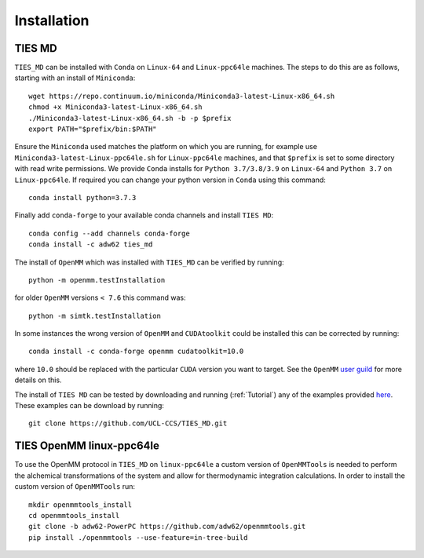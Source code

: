 Installation
============

TIES MD
-----------

``TIES_MD`` can be installed with ``Conda`` on ``Linux-64`` and ``Linux-ppc64le`` machines. The steps to do this are as follows,
starting with an install of ``Miniconda``::

    wget https://repo.continuum.io/miniconda/Miniconda3-latest-Linux-x86_64.sh
    chmod +x Miniconda3-latest-Linux-x86_64.sh
    ./Miniconda3-latest-Linux-x86_64.sh -b -p $prefix
    export PATH="$prefix/bin:$PATH"


Ensure the ``Miniconda`` used matches the platform on which you are running, for example use ``Miniconda3-latest-Linux-ppc64le.sh``
for ``Linux-ppc64le`` machines, and that ``$prefix`` is set to some directory with read write permissions. We provide ``Conda`` installs for
``Python 3.7/3.8/3.9`` on ``Linux-64`` and ``Python 3.7`` on ``Linux-ppc64le``. If required you can change your python version in ``Conda``
using this command::

    conda install python=3.7.3

Finally add ``conda-forge`` to your available conda channels and install ``TIES MD``::

    conda config --add channels conda-forge
    conda install -c adw62 ties_md

The install of ``OpenMM`` which was installed with ``TIES_MD`` can be verified by running::

    python -m openmm.testInstallation

for older ``OpenMM`` versions ``< 7.6`` this command was::

    python -m simtk.testInstallation

In some instances the wrong version of ``OpenMM`` and ``CUDAtoolkit`` could be installed this can be corrected by running::

    conda install -c conda-forge openmm cudatoolkit=10.0

where ``10.0`` should be replaced with the particular ``CUDA`` version you want to target. See the
``OpenMM`` `user guild <http://docs.openmm.org/latest/userguide/index.html>`_ for more details on this.

The install of ``TIES MD`` can be tested by downloading and running (:ref:`Tutorial`) any of the examples
provided `here <https://github.com/adw62/TIES_MD/tree/master/TIES_MD/examples>`_. These examples can be download by running::

    git clone https://github.com/UCL-CCS/TIES_MD.git

TIES OpenMM linux-ppc64le
--------------------------

To use the OpenMM protocol in ``TIES_MD`` on ``linux-ppc64le`` a custom version of ``OpenMMTools`` is needed to perform the alchemical transformations
of the system and allow for thermodynamic integration calculations. In order to install the custom version of ``OpenMMTools`` run::

    mkdir openmmtools_install
    cd openmmtools_install
    git clone -b adw62-PowerPC https://github.com/adw62/openmmtools.git
    pip install ./openmmtools --use-feature=in-tree-build




